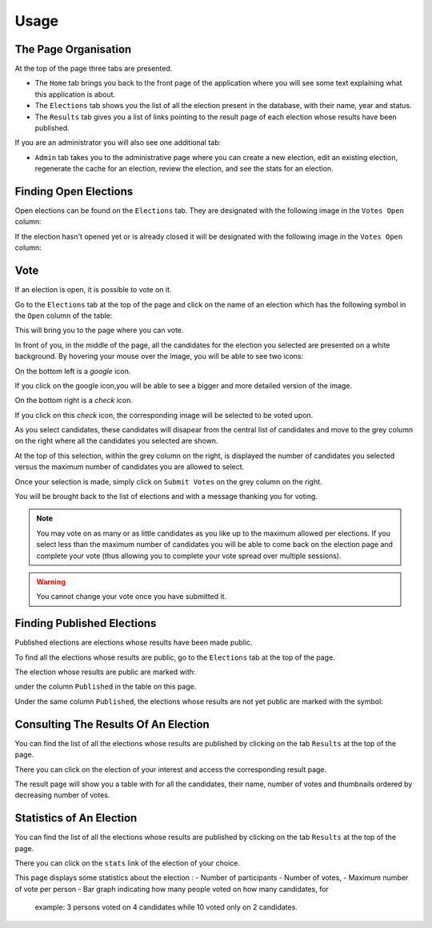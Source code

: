 Usage
=====


The Page Organisation
~~~~~~~~~~~~~~~~~~~~~

At the top of the page three tabs are presented.

- The ``Home`` tab brings you back to the front page of the application
  where you will see some text explaining what this application is about.
- The ``Elections`` tab shows you the list of all the election present
  in the database, with their name, year and status.
- The ``Results`` tab gives you a list of links pointing to the result page
  of each election whose results have been published.

If you are an administrator you will also see one additional tab:

- ``Admin`` tab takes you to the administrative page where you can create
  a new election, edit an existing election, regenerate the cache for an
  election,   review the election, and see the stats for an election.


Finding Open Elections
~~~~~~~~~~~~~~~~~~~~~~

Open elections can be found on the ``Elections`` tab. They are designated with
the following image in the ``Votes Open`` column:

.. image:: Approved.png

If the election hasn't opened yet or is already closed it will be designated
with the following image in the ``Votes Open`` column:

.. image:: Denied.png


Vote
~~~~

If an election is open, it is possible to vote on it.

Go to the ``Elections`` tab at the top of the page and click on the name
of an election which has the following symbol in the ``Open`` column of the
table:

.. image:: Approved.png

This will bring you to the page where you can vote.

In front of you, in the middle of the page, all the candidates for the election
you selected are presented on a white background. By hovering your mouse over
the image, you will be able to see two icons:

.. mouse_over:
.. image:: img_over.png

On the bottom left is a `google` icon.

.. image:: google.png

If you click on the google icon,you will be able to see a bigger and more
detailed version of the image.

On the bottom right is a `check` icon.

.. image:: checked.png

If you click on this `check` icon, the corresponding image will be selected to
be voted upon.

As you select candidates, these candidates will disapear from the central
list of candidates and move to the grey column on the right where all the
candidates you selected are shown.

At the top of this selection, within the grey column on the right, is
displayed the number of candidates you selected versus the maximum number of
candidates you are allowed to select.

Once your selection is made, simply click on ``Submit Votes`` on the grey
column on the right.

You will be brought back to the list of elections and with a message thanking
you for voting.

.. note:: You may vote on as many or as little candidates as you like up
          to the maximum allowed per elections.
          If you select less than the maximum number of candidates you will
          be able to come back on the election page and complete your vote
          (thus allowing you to complete your vote spread over
          multiple sessions).

.. warning:: You cannot change your vote once you have submitted it.



Finding Published Elections
~~~~~~~~~~~~~~~~~~~~~~~~~~~

Published elections are elections whose results have been made public.

To find all the elections whose results are public, go to the ``Elections``
tab at the top of the page.

The election whose results are public are marked with:

.. image:: Approved.png

under the column ``Published`` in the table on this page.

Under the same column ``Published``, the elections whose results are not yet
public are marked with the symbol:

.. image:: Denied.png


Consulting The Results Of An Election
~~~~~~~~~~~~~~~~~~~~~~~~~~~~~~~~~~~~~

You can find the list of all the elections whose results are published by
clicking on the tab ``Results`` at the top of the page.

There you can click on the election of your interest and access the
corresponding result page.

The result page will show you a table with for all the candidates, their
name, number of votes and thumbnails ordered by decreasing number of votes.


Statistics of An Election
~~~~~~~~~~~~~~~~~~~~~~~~~

You can find the list of all the elections whose results are published by
clicking on the tab ``Results`` at the top of the page.

There you can click on the ``stats`` link of the election of your choice.

This page displays some statistics about the election :
- Number of participants
- Number of votes,
- Maximum number of vote per person
- Bar graph indicating how many people voted on how many candidates, for
  example: 3 persons voted on 4 candidates while 10 voted only on 2
  candidates.
